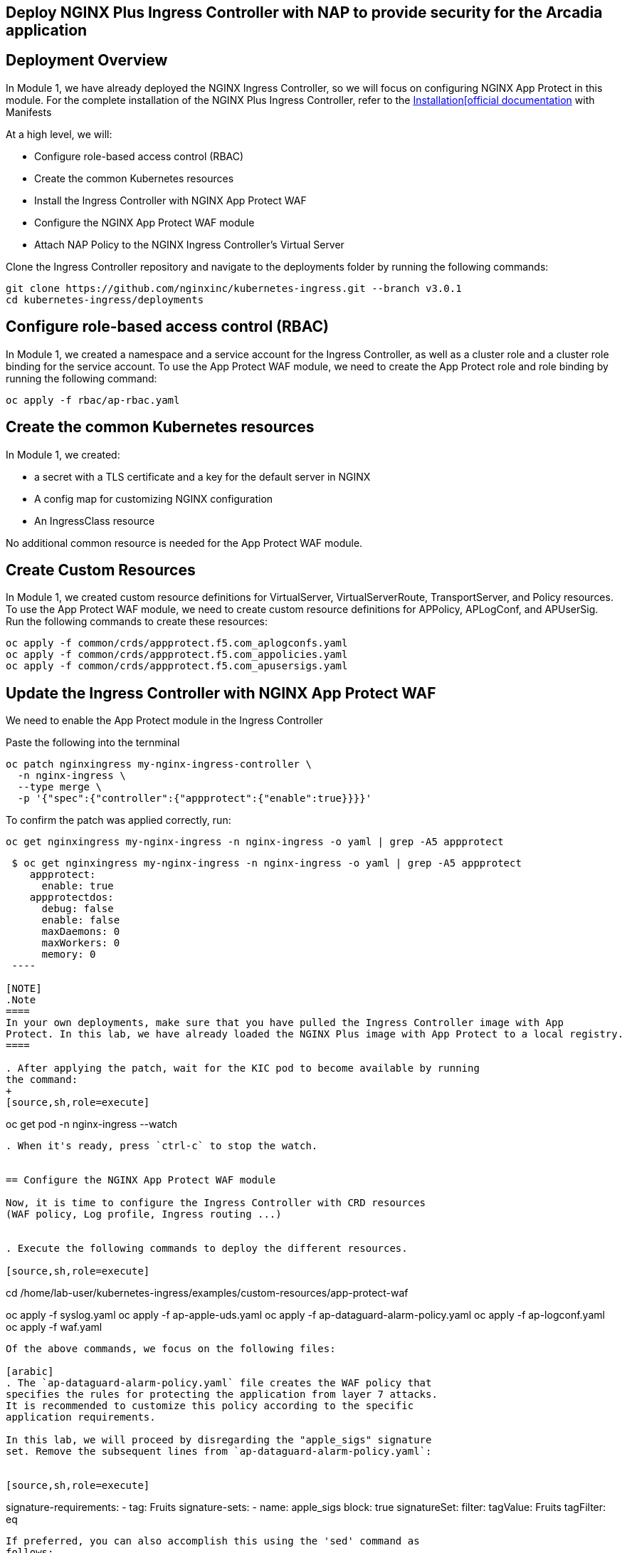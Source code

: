 == Deploy NGINX Plus Ingress Controller with NAP to provide security for the Arcadia application

== Deployment Overview

In Module 1, we have already deployed the NGINX Ingress Controller, so
we will focus on configuring NGINX App Protect in this module. For the
complete installation of the NGINX Plus Ingress Controller, refer to the
link:https://docs.nginx.com/nginx-ingress-controller/installation/installation-with-manifests/[Installation[official documentation]
with Manifests

At a high level, we will:


* Configure role-based access control (RBAC)
* Create the common Kubernetes resources
* Install the Ingress Controller with NGINX App Protect WAF
* Configure the NGINX App Protect WAF module
* Attach NAP Policy to the NGINX Ingress Controller’s Virtual Server


Clone the Ingress Controller repository and navigate to the deployments
folder by running the following commands:


[source,sh,role=execute]
----
git clone https://github.com/nginxinc/kubernetes-ingress.git --branch v3.0.1
cd kubernetes-ingress/deployments
----

== Configure role-based access control (RBAC)

In Module 1, we created a namespace and a service account for the
Ingress Controller, as well as a cluster role and a cluster role binding
for the service account. To use the App Protect WAF module, we need to
create the App Protect role and role binding by running the following
command:


[source,sh,role=execute]
----
oc apply -f rbac/ap-rbac.yaml
----

== Create the common Kubernetes resources

In Module 1, we created:

* a secret with a TLS certificate and a key for the default server in NGINX
* A config map for customizing NGINX configuration
* An IngressClass resource

No additional common resource is needed for the App Protect WAF module.

== Create Custom Resources

In Module 1, we created custom resource definitions for VirtualServer,
VirtualServerRoute, TransportServer, and Policy resources. To use the
App Protect WAF module, we need to create custom resource definitions
for APPolicy, APLogConf, and APUserSig. Run the following commands to
create these resources:

[source,sh,role=execute]
----
oc apply -f common/crds/appprotect.f5.com_aplogconfs.yaml
oc apply -f common/crds/appprotect.f5.com_appolicies.yaml
oc apply -f common/crds/appprotect.f5.com_apusersigs.yaml
----

== Update the Ingress Controller with NGINX App Protect WAF

We need to enable the App Protect module in the Ingress Controller

Paste the following into the ternminal

[source,sh,role=execute]
----
oc patch nginxingress my-nginx-ingress-controller \
  -n nginx-ingress \
  --type merge \
  -p '{"spec":{"controller":{"appprotect":{"enable":true}}}}'
----

To confirm the patch was applied correctly, run:

[source,sh,role=execute]
----
oc get nginxingress my-nginx-ingress -n nginx-ingress -o yaml | grep -A5 appprotect
----

[source,texinfo,subs="attributes"]
----
 $ oc get nginxingress my-nginx-ingress -n nginx-ingress -o yaml | grep -A5 appprotect
    appprotect:
      enable: true
    appprotectdos:
      debug: false
      enable: false
      maxDaemons: 0
      maxWorkers: 0
      memory: 0
 ----

[NOTE]
.Note
====
In your own deployments, make sure that you have pulled the Ingress Controller image with App
Protect. In this lab, we have already loaded the NGINX Plus image with App Protect to a local registry.
====

. After applying the patch, wait for the KIC pod to become available by running
the command:
+
[source,sh,role=execute]
----
oc get pod -n nginx-ingress --watch
----
. When it's ready, press `ctrl-c` to stop the watch.


== Configure the NGINX App Protect WAF module

Now, it is time to configure the Ingress Controller with CRD resources
(WAF policy, Log profile, Ingress routing ...)


. Execute the following commands to deploy the different resources. 

[source,sh,role=execute]
----
cd /home/lab-user/kubernetes-ingress/examples/custom-resources/app-protect-waf

oc apply -f syslog.yaml
oc apply -f ap-apple-uds.yaml
oc apply -f ap-dataguard-alarm-policy.yaml
oc apply -f ap-logconf.yaml
oc apply -f waf.yaml
----

Of the above commands, we focus on the following files:

[arabic]
. The `ap-dataguard-alarm-policy.yaml` file creates the WAF policy that
specifies the rules for protecting the application from layer 7 attacks.
It is recommended to customize this policy according to the specific
application requirements.

In this lab, we will proceed by disregarding the "apple_sigs" signature
set. Remove the subsequent lines from `ap-dataguard-alarm-policy.yaml`:


[source,sh,role=execute]
----
signature-requirements:
- tag: Fruits
signature-sets:
- name: apple_sigs
  block: true
  signatureSet:
    filter:
      tagValue: Fruits
      tagFilter: eq
----

If preferred, you can also accomplish this using the 'sed' command as
follows:


[source,sh,role=execute]
----
sed -i '/signature-requirements:/,/eq/d' ap-dataguard-alarm-policy.yaml
----

Once modified, your `ap-dataguard-alarm-policy.yaml` should resemble
this:

[source,sh]
----
$ cat -n ap-dataguard-alarm-policy.yaml 
     1  apiVersion: appprotect.f5.com/v1beta1
     2  kind: APPolicy
     3  metadata:
     4    name: dataguard-alarm
     5  spec:
     6    policy:
     7      applicationLanguage: utf-8
     8      blocking-settings:
     9        violations:
    10        - alarm: true
    11          block: false
    12          name: VIOL_DATA_GUARD
    13      data-guard:
    14        creditCardNumbers: true
    15        enabled: true
    16        enforcementMode: ignore-urls-in-list
    17        enforcementUrls: []
    18        lastCcnDigitsToExpose: 4
    19        lastSsnDigitsToExpose: 4
    20        maskData: true
    21        usSocialSecurityNumbers: true
    22      enforcementMode: blocking
    23      name: dataguard-alarm
    24      template:
    25        name: POLICY_TEMPLATE_NGINX_BASE
----

In the terminal window, paste the below, to reapply
the `ap-dataguard-alarm-policy.yaml` config.

[source,sh,role=execute]
----
oc apply -f ap-dataguard-alarm-policy.yaml
----

. The `ap-logconf.yaml` file creates the Log Profile that specifies the
format of the logs to be generated when the policy detects an attack.

. The `waf.yaml` file creates the WAF configuration that links
the WAF policy and Log Profile to the NGINX Ingress Controller.

== Attach NAP Policy to the NGINX Ingress Controller’s Virtual Server

It is important that the application always has a WAF protecting it.

To enable NAP for an application, a Virtual Server in NGINX Ingress
Controller requires both a Policy and an APPolicy custom resource to be
attached to it. You simply need to add the reference to the Virtual
Server.

*Steps*

. Examine the contents of the *VirtualServer* resource

[source,sh,role=execute]
----
oc get virtualserver arcadia
----

. Update VirtualServer resource
+
When you run `oc edit`, OpenShift automatically detects the changes as soon as you save and exit the editor. It will validate and apply the updated resource immediately.

You can use `vi` commands to make changes to the file

[cols="1,2", options="header"]
|===
| Command | Description

| i       | Enter insert mode
| dd      | Delete current line
| :wq     | Save and quit
| :q!     | Quit without saving
| Esc     | Exit insert mode
|===

[source,sh,role=execute]
----
oc edit virtualserver arcadia
----

. Add the following content to the lines immediately following
[.title-ref]#host: $nginx_ingress#, at the same indentation level. 

+

[source,sh,role=execute]
----
policies:
- name: waf-policy
----

Once modified, your `virtualserver` yml should resemble this:

[source]
----
apiVersion: k8s.nginx.org/v1
kind: VirtualServer
metadata:
  name: arcadia
spec:
  host: $nginx_ingress
  policies:
  - name: waf-policy
  upstreams:
  - name: arcadia-main
    service: arcadia-main
    port: 80
  - name: arcadia-app2
    service: arcadia-app2
    port: 80
  - name: arcadia-app3
    service: arcadia-app3
    port: 80
----


Save the file and exit the editor.

We are now ready to test our WAF.

